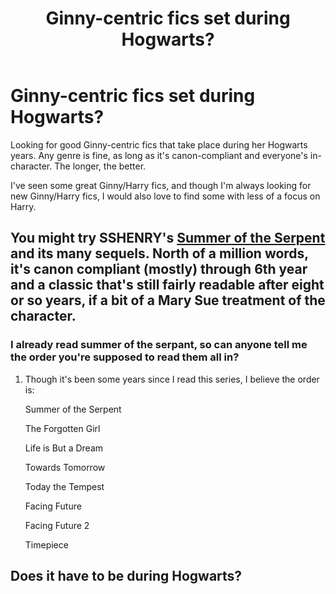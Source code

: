 #+TITLE: Ginny-centric fics set during Hogwarts?

* Ginny-centric fics set during Hogwarts?
:PROPERTIES:
:Author: thegirlfromchicago
:Score: 6
:DateUnix: 1372056341.0
:DateShort: 2013-Jun-24
:END:
Looking for good Ginny-centric fics that take place during her Hogwarts years. Any genre is fine, as long as it's canon-compliant and everyone's in-character. The longer, the better.

I've seen some great Ginny/Harry fics, and though I'm always looking for new Ginny/Harry fics, I would also love to find some with less of a focus on Harry.


** You might try SSHENRY's [[http://www.siye.co.uk/viewstory.php?sid=5097][Summer of the Serpent]] and its many sequels. North of a million words, it's canon compliant (mostly) through 6th year and a classic that's still fairly readable after eight or so years, if a bit of a Mary Sue treatment of the character.
:PROPERTIES:
:Author: __Pers
:Score: 2
:DateUnix: 1372277270.0
:DateShort: 2013-Jun-27
:END:

*** I already read summer of the serpant, so can anyone tell me the order you're supposed to read them all in?
:PROPERTIES:
:Author: sexyginger1237
:Score: 1
:DateUnix: 1372470472.0
:DateShort: 2013-Jun-29
:END:

**** Though it's been some years since I read this series, I believe the order is:

Summer of the Serpent

The Forgotten Girl

Life is But a Dream

Towards Tomorrow

Today the Tempest

Facing Future

Facing Future 2

Timepiece
:PROPERTIES:
:Author: __Pers
:Score: 1
:DateUnix: 1372896273.0
:DateShort: 2013-Jul-04
:END:


** Does it have to be during Hogwarts?
:PROPERTIES:
:Author: TheProfool
:Score: 1
:DateUnix: 1372264356.0
:DateShort: 2013-Jun-26
:END:
